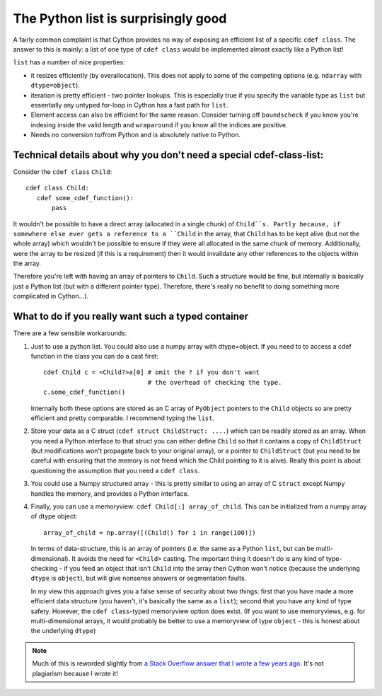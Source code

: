 .. _list-is-good:

The Python list is surprisingly good
====================================

A fairly common complaint is that Cython provides no way of exposing an efficient
list of a specific ``cdef class``. The answer to this is mainly: a list of one
type of ``cdef class`` would be implemented almost exactly like a Python list!

``list`` has a number of nice properties:

* it resizes efficiently (by overallocation). This does not apply to
  some of the competing options (e.g. ``ndarray`` with ``dtype=object``).
* iteration is pretty efficient - two pointer lookups. This is especially
  true if you specify the variable type as ``list`` but essentially any
  untyped for-loop in Cython has a fast path for ``list``.
* Element access can also be efficient for the same reason. Consider
  turning off ``boundscheck`` if you know you're indexing inside the
  valid length and ``wraparound`` if you know all the indices are
  positive.
* Needs no conversion to/from Python and is absolutely native to Python.

Technical details about why you don't need a special cdef-class-list:
---------------------------------------------------------------------

Consider the ``cdef class`` ``Child``::

    cdef class Child:
       cdef some_cdef_function():
           pass

It wouldn't be possible to have a direct array (allocated in a single chunk) of ``Child``s. Partly because, if somewhere else ever gets a reference to a ``Child`` in the array, that ``Child`` has to be kept alive (but not the whole array) which wouldn't be possible to ensure if they were all allocated in the same chunk of memory. Additionally, were the array to be resized (if this is a requirement) then it would invalidate any other references to the objects within the array.

Therefore you're left with having an array of pointers to ``Child``. Such a structure would be fine, but internally is basically just a Python list (but with a different pointer type). Therefore, 
there's really no benefit to doing something more complicated in Cython...).

What to do if you really want such a typed container
----------------------------------------------------

There are a few sensible workarounds:

#. Just to use a python list. You could also use a numpy array with dtype=object.
   If you need to to access a cdef function in the class you can do a cast first::

    cdef Child c = <Child?>a[0] # omit the ? if you don't want
                                # the overhead of checking the type.
    c.some_cdef_function()

   Internally both these options are stored as an C array of ``PyObject`` pointers to the 
   ``Child`` objects so are pretty efficient and pretty comparable. I recommend typing the
   ``list``.

#. Store your data as a C struct (``cdef struct ChildStruct: ....``) which can be readily stored 
   as an array. When you need a Python interface to that struct you can either define ``Child``
   so that it contains a copy of ``ChildStruct`` (but modifications won't propagate back to your
   original array), or a pointer to ``ChildStruct`` (but you need to be careful with ensuring that
   the memory is not freed which the Child pointing to it is alive). Really this point is
   about questioning the assumption that you need a ``cdef class``.

#. You could use a Numpy structured array - this is pretty similar to using an array of C ``struct`` except Numpy handles the memory, and provides a Python interface.

#. Finally, you can use a memoryview: ``cdef Child[:] array_of_child``. This can be initialized from a numpy array of dtype object::

    array_of_child = np.array([(Child() for i in range(100)])

   In terms of data-structure, this is an array of pointers (i.e. the same as a Python ``list``, but can be multi-dimensional). It avoids the need for ``<Child>`` casting. The important thing it doesn't do is any kind of type-checking - if you feed an object that isn't ``Child`` into the array then Cython won't notice (because the underlying ``dtype`` is ``object``), but will give nonsense answers or segmentation faults.

   In my view this approach gives you a false sense of security about two things: first that you have made a more efficient data structure (you haven't, it's basically the same as a ``list``); second that you have any kind of type safety. However, the ``cdef class``-typed memoryview option does exist. (If you want to use memoryviews, e.g. for multi-dimensional arrays, it would probably be better to use a memoryview of type ``object`` - this is honest about the underlying ``dtype``)

.. note::
    Much of this is reworded slightly from `a Stack Overflow answer that I wrote a few years ago <https://stackoverflow.com/a/33853634>`_. It's not plagiarism because I wrote it! 
